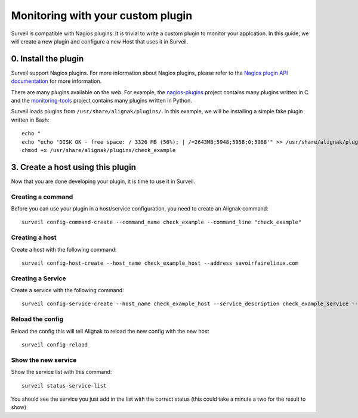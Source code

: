 .. role:: bash(code)
   :language: bash

Monitoring with your custom plugin
##################################

Surveil is compatible with Nagios plugins. It is trivial to write a custom plugin to monitor your applcation. In this guide, we will create a new plugin and configure a new Host that uses it in Surveil.

0. Install the plugin
~~~~~~~~~~~~~~~~~~~~~

Surveil support Nagios plugins. For more information about Nagios plugins, please refer to the `Nagios plugin API documentation <http://nagios.sourceforge.net/docs/3_0/pluginapi.html>`_ for more information.

There are many plugins available on the web. For example, the `nagios-plugins <https://github.com/nagios-plugins/nagios-plugins>`_ project contains many plugins written in C and the `monitoring-tools <https://github.com/savoirfairelinux/monitoring-tools>`_ project contains many plugins written in Python.

Surveil loads plugins from ``/usr/share/alignak/plugins/``. In this example, we will be installing  a simple fake plugin written in Bash: ::

    echo "
    echo "echo 'DISK OK - free space: / 3326 MB (56%); | /=2643MB;5948;5958;0;5968'" >> /usr/share/alignak/plugins/check_example
    chmod +x /usr/share/alignak/plugins/check_example


3. Create a host using this plugin
~~~~~~~~~~~~~~~~~~~~~~~~~~~~~~~~~~

Now that you are done developing your plugin, it is time to use it in Surveil.

Creating a command
------------------

Before you can use your plugin in a host/service configuration, you need to create an Alignak command: ::

    surveil config-command-create --command_name check_example --command_line "check_example"

Creating a host
---------------

Create a host with the following command: ::

   surveil config-host-create --host_name check_example_host --address savoirfairelinux.com

Creating a Service
------------------

Create a service with the following command: ::

    surveil config-service-create --host_name check_example_host --service_description check_example_service --check_command "check_example" --max_check_attempts 4 --check_interval 5 --retry_interval 3 --check_period "24x7" --notification_interval 30 --notification_period "24x7" --contacts admin --contact_groups admins

Reload the config
-----------------

Reload the config this will tell Alignak to reload the new config with the new host ::

    surveil config-reload

Show the new service
--------------------

Show the service list with this command: ::

    surveil status-service-list


You should see the service you just add in the list with the correct status (this could take a minute a two for the
result to show)
